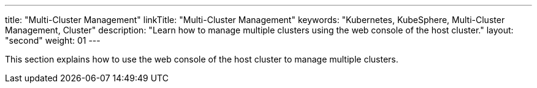 ---
title: "Multi-Cluster Management"
linkTitle: "Multi-Cluster Management"
keywords: "Kubernetes, KubeSphere, Multi-Cluster Management, Cluster"
description: "Learn how to manage multiple clusters using the web console of the host cluster."
layout: "second"
weight: 01
---

This section explains how to use the web console of the host cluster to manage multiple clusters.
